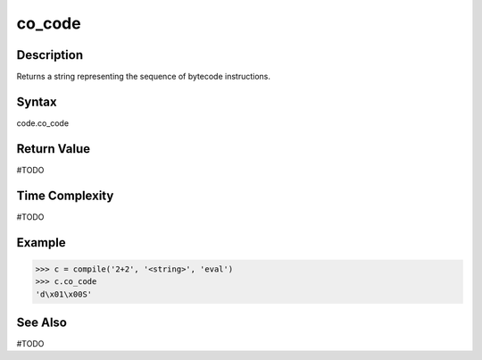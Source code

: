 ======
co_code
======

Description
===========
Returns a string representing the sequence of bytecode instructions.

Syntax
======
code.co_code

Return Value
============
#TODO

Time Complexity
===============
#TODO

Example
=======
>>> c = compile('2+2', '<string>', 'eval')
>>> c.co_code
'd\x01\x00S'

See Also
========
#TODO
